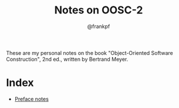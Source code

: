 #+TITLE: Notes on OOSC-2
#+AUTHOR: @frankpf

These are my personal notes on the book "Object-Oriented Software Construction",
2nd ed., written by Bertrand Meyer.

* Index
- [[./preface.org][Preface notes]]
